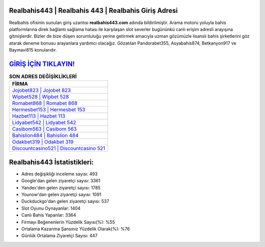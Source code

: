 ﻿Realbahis443 | Realbahis 443 | Realbahis Giriş Adresi
===================================

.. image:: images/realbahis-giris.jpg
   :width: 600
   
Realbahis ofisinin sunulan giriş uzantısı **realbahis443.com** adında bildirilmiştir. Arama motoru yoluyla bahis platformlarına direk bağlantı sağlama hatası ile karşılaşan slot severler bugününkü canlı erişim adresli arayışına gitmişlerdir. Bizler de bize düşen sorumluluğu yerine getirmek amacıyla uzman gözümüzle lisanslı bahis şirketlerini göz atarak deneme bonusu arayanlara yardımcı olacağız. Gözatılan Pandorabet355, Asyabahis874, Betkanyon917 ve Baymavi815 konularıdır.

`GİRİŞ İÇİN TIKLAYIN! <https://urlday.cc/git>`_
==============

.. list-table:: **SON ADRES DEĞİŞİKLİKLERİ**
   :widths: 100
   :header-rows: 1

   * - FİRMA
   * - `Jojobet823 | Jojobet 823 <jojobet823-jojobet-823-jojobet-giris-adresi.html>`_
   * - `Wipbet528 | Wipbet 528 <wipbet528-wipbet-528-wipbet-giris-adresi.html>`_
   * - `Romabet868 | Romabet 868 <romabet868-romabet-868-romabet-giris-adresi.html>`_	 
   * - `Hermesbet153 | Hermesbet 153 <hermesbet153-hermesbet-153-hermesbet-giris-adresi.html>`_	 
   * - `Hazbet113 | Hazbet 113 <hazbet113-hazbet-113-hazbet-giris-adresi.html>`_ 
   * - `Lidyabet542 | Lidyabet 542 <lidyabet542-lidyabet-542-lidyabet-giris-adresi.html>`_
   * - `Casibom563 | Casibom 563 <casibom563-casibom-563-casibom-giris-adresi.html>`_	 
   * - `Bahislion484 | Bahislion 484 <bahislion484-bahislion-484-bahislion-giris-adresi.html>`_
   * - `Odakbet319 | Odakbet 319 <odakbet319-odakbet-319-odakbet-giris-adresi.html>`_
   * - `Discountcasino521 | Discountcasino 521 <discountcasino521-discountcasino-521-discountcasino-giris-adresi.html>`_
	 
Realbahis443 İstatistikleri:
===================================	 
* Adres değişikliği inceleme sayısı: 493
* Google'dan gelen ziyaretçi sayısı: 3361
* Yandex'den gelen ziyaretçi sayısı: 1785
* Younow'dan gelen ziyaretçi sayısı: 1091
* Duckduckgo'dan gelen ziyaretçi sayısı: 537
* Slot Oyunu Oynayanlar: 1404
* Canlı Bahis Yapanlar: 3364
* Firmayı Beğenenlerin Yüzdelik Sayısı(%): %55
* Ortalama Kazanma Şansınız Yüzdelik Olarak(%): %76
* Günlük Ortalama Ziyaretçi Sayısı: 447
